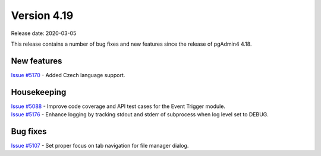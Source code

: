 ************
Version 4.19
************

Release date: 2020-03-05

This release contains a number of bug fixes and new features since the release of pgAdmin4 4.18.

New features
************

| `Issue #5170 <https://redmine.postgresql.org/issues/5170>`_ -  Added Czech language support.

Housekeeping
************

| `Issue #5088 <https://redmine.postgresql.org/issues/5088>`_ -  Improve code coverage and API test cases for the Event Trigger module.
| `Issue #5176 <https://redmine.postgresql.org/issues/5176>`_ -  Enhance logging by tracking stdout and stderr of subprocess when log level set to DEBUG.

Bug fixes
*********

| `Issue #5107 <https://redmine.postgresql.org/issues/5107>`_ -  Set proper focus on tab navigation for file manager dialog.